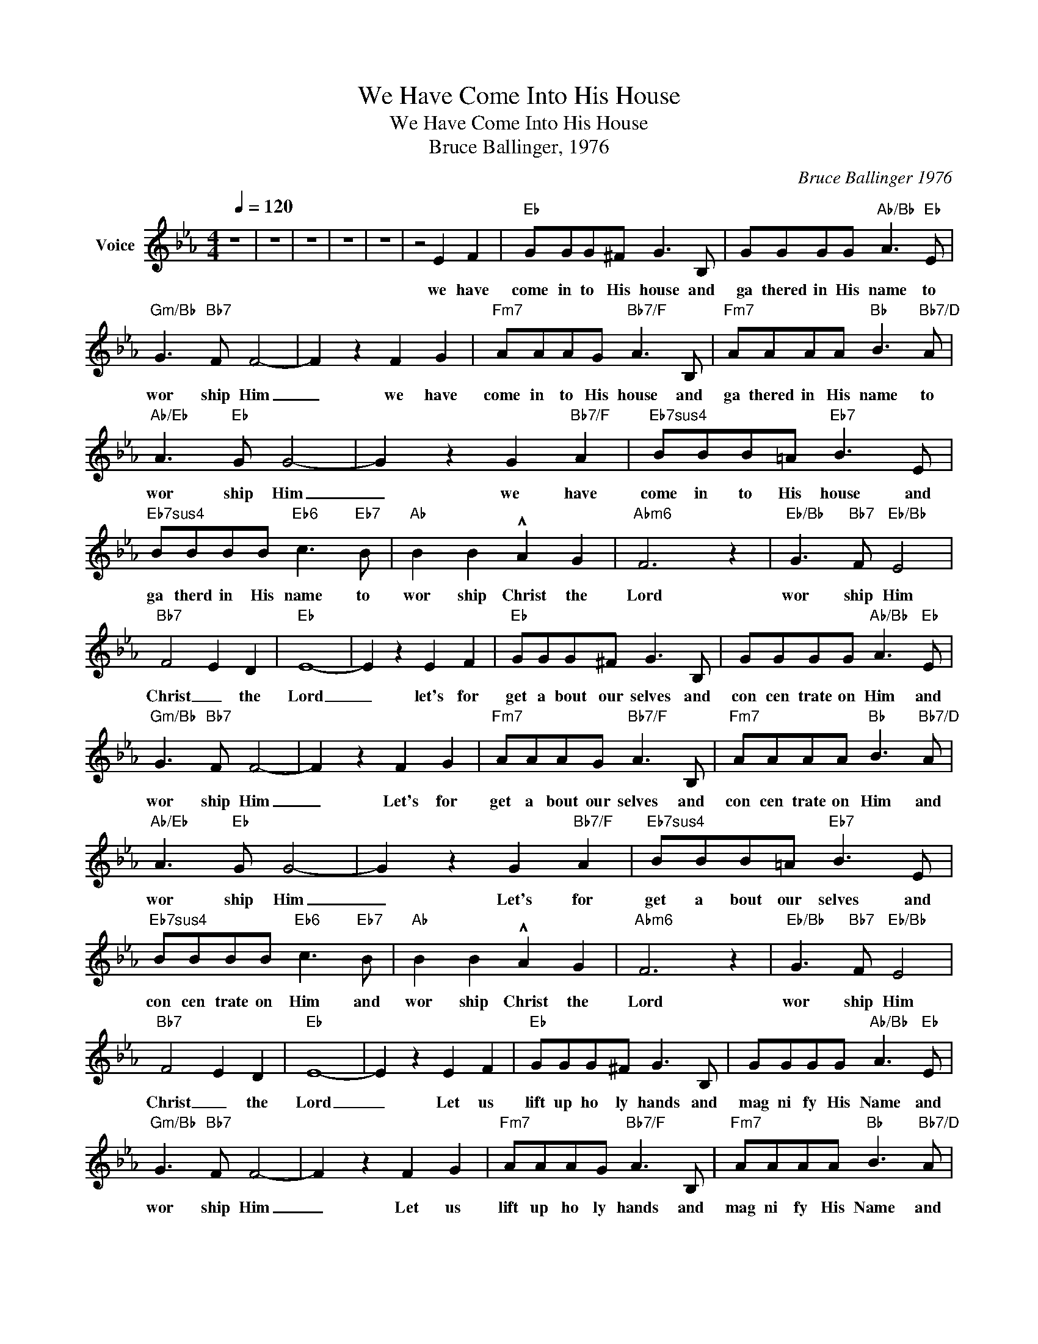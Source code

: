 X:1
T:We Have Come Into His House
T:We Have Come Into His House
T:Bruce Ballinger, 1976
C:Bruce Ballinger 1976
Z:All Rights Reserved
L:1/8
Q:1/4=120
M:4/4
K:Eb
V:1 treble nm="Voice"
%%MIDI channel 5
%%MIDI program 54
V:1
 z8 | z8 | z8 | z8 | z8 | z4 E2 F2 |"Eb" GGG^F G3 B, | GGGG"Ab/Bb" A3"Eb" E | %8
w: |||||we have|come in to His house and|ga thered in His name to|
"Gm/Bb" G3"Bb7" F F4- | F2 z2 F2 G2 |"Fm7" AAAG"Bb7/F" A3 B, |"Fm7" AAAA"Bb" B3"Bb7/D" A | %12
w: wor ship Him|_ we have|come in to His house and|ga thered in His name to|
"Ab/Eb" A3"Eb" G G4- | G2 z2 G2"Bb7/F" A2 |"Eb7sus4" BBB=A"Eb7" B3 E | %15
w: wor ship Him|_ we have|come in to His house and|
"Eb7sus4" BBBB"Eb6" c3"Eb7" B |"Ab" B2 B2 !^!A2 G2 |"Abm6" F6 z2 |"Eb/Bb" G3"Bb7" F"Eb/Bb" E4 | %19
w: ga therd in His name to|wor ship Christ the|Lord|wor ship Him|
"Bb7" F4 E2 D2 |"Eb" E8- | E2 z2 E2 F2 |"Eb" GGG^F G3 B, | GGGG"Ab/Bb" A3"Eb" E | %24
w: Christ _ the|Lord|_ let's for|get a bout our selves and|con cen trate on Him and|
"Gm/Bb" G3"Bb7" F F4- | F2 z2 F2 G2 |"Fm7" AAAG"Bb7/F" A3 B, |"Fm7" AAAA"Bb" B3"Bb7/D" A | %28
w: wor ship Him|_ Let's for|get a bout our selves and|con cen trate on Him and|
"Ab/Eb" A3"Eb" G G4- | G2 z2 G2"Bb7/F" A2 |"Eb7sus4" BBB=A"Eb7" B3 E | %31
w: wor ship Him|_ Let's for|get a bout our selves and|
"Eb7sus4" BBBB"Eb6" c3"Eb7" B |"Ab" B2 B2 !^!A2 G2 |"Abm6" F6 z2 |"Eb/Bb" G3"Bb7" F"Eb/Bb" E4 | %35
w: con cen trate on Him and|wor ship Christ the|Lord|wor ship Him|
"Bb7" F4 E2 D2 |"Eb" E8- | E2 z2 E2 F2 |"Eb" GGG^F G3 B, | GGGG"Ab/Bb" A3"Eb" E | %40
w: Christ _ the|Lord|_ Let us|lift up ho ly hands and|mag ni fy His Name and|
"Gm/Bb" G3"Bb7" F F4- | F2 z2 F2 G2 |"Fm7" AAAG"Bb7/F" A3 B, |"Fm7" AAAA"Bb" B3"Bb7/D" A | %44
w: wor ship Him|_ Let us|lift up ho ly hands and|mag ni fy His Name and|
"Ab/Eb" A3"Eb" G G4- | G2 z2 G2"Bb7/F" A2 |"Eb7sus4" BBB=A"Eb7" B3 E | %47
w: wor ship Him|_ Let us|lift up ho ly hands and|
"Eb7sus4" BBBB"Eb6" c3"Eb7" B |"Ab" B2 B2 !^!A2 G2 |"Abm6" F6 z2 |"Eb/Bb" G3"Bb7" F"Eb/Bb" E4 | %51
w: mag ni fy His Name and|wor ship Christ the|Lord|wor ship Him|
"Bb7" F4 E2 D2 |"Eb" E8- | E6 z2 | z8 | z8 | z8 | z8 |] %58
w: Christ _ the|Lord|_|||||

